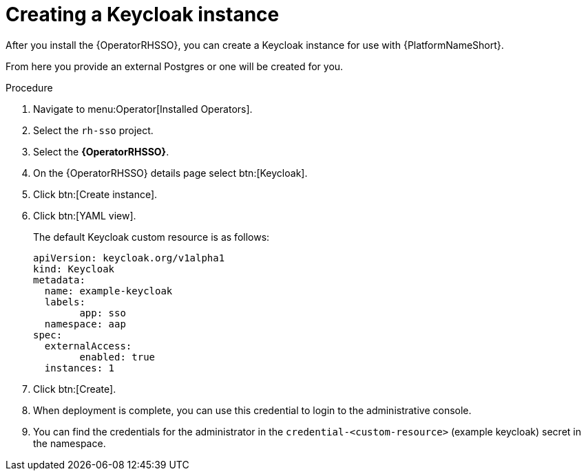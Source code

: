[id="proc-create-keycloak-instance_{context}"]

= Creating a Keycloak instance

After you install the {OperatorRHSSO}, you can create a Keycloak instance for use with {PlatformNameShort}.

From here you provide an external Postgres or one will be created for you.

.Procedure

. Navigate to menu:Operator[Installed Operators].
. Select the `rh-sso` project.
. Select the *{OperatorRHSSO}*.
. On the {OperatorRHSSO} details page select btn:[Keycloak].
. Click btn:[Create instance].
. Click btn:[YAML view].
+
The default Keycloak custom resource is as follows:
+
[options="nowrap" subs="+quotes"]
----
apiVersion: keycloak.org/v1alpha1
kind: Keycloak
metadata:
  name: example-keycloak
  labels:
	app: sso
  namespace: aap
spec:
  externalAccess:
	enabled: true
  instances: 1
----
+
. Click btn:[Create].

. When deployment is complete, you can use this credential to login to the administrative console.

. You can find the credentials for the administrator in the `credential-<custom-resource>` (example keycloak) secret in the namespace.
